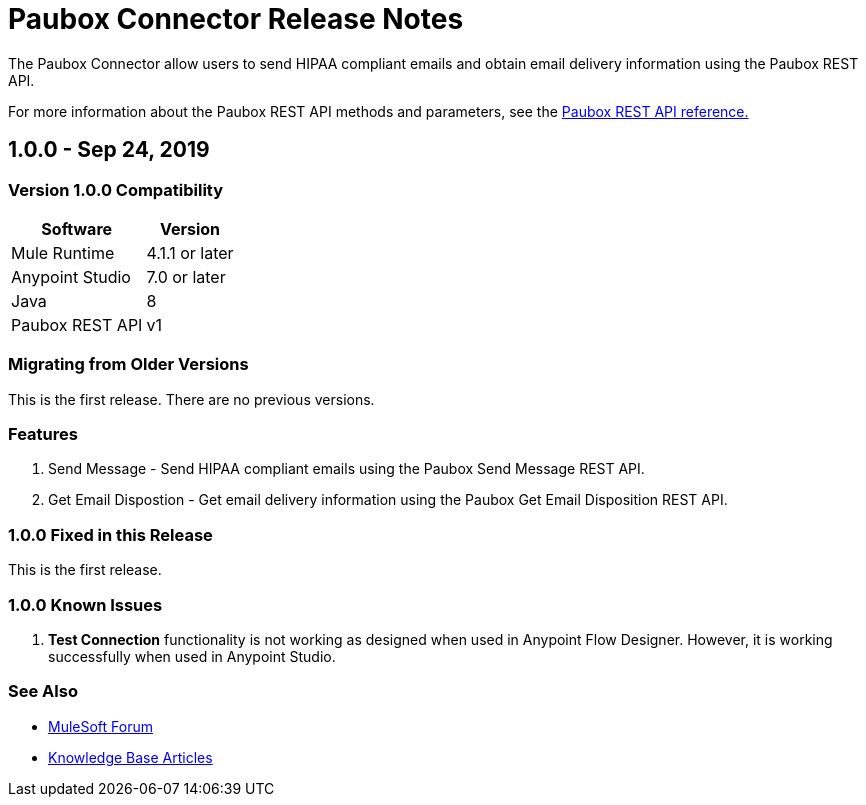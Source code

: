 = Paubox Connector Release Notes

:keywords: Paubox, Mulesoft, Paubox Connector, Paubox REST API

The Paubox Connector allow users to send HIPAA compliant emails and obtain email delivery information using the Paubox REST API.

For more information about the Paubox REST API methods and parameters, see the link:https://www.paubox.com/solutions/email-api[Paubox REST API reference.]

== 1.0.0 - Sep 24, 2019

=== Version 1.0.0 Compatibility

[%header%autowidth]
|===
|Software |Version
|Mule Runtime | 4.1.1 or later
|Anypoint Studio | 7.0 or later
|Java | 8
|Paubox REST API | v1
|===

=== Migrating from Older Versions
This is the first release. There are no previous versions.

=== Features

. Send Message - Send HIPAA compliant emails using the Paubox Send Message REST API.

. Get Email Dispostion - Get email delivery information using the Paubox Get Email Disposition REST API.

=== 1.0.0 Fixed in this Release
This is the first release.

=== 1.0.0 Known Issues
. *Test Connection* functionality is not working as designed when used in Anypoint Flow Designer. However, it is working successfully when used in Anypoint Studio.

=== See Also

* link:https://help.mulesoft.com/s/forum[MuleSoft Forum]
* link:https://help.mulesoft.com/s/knowledge[Knowledge Base Articles]